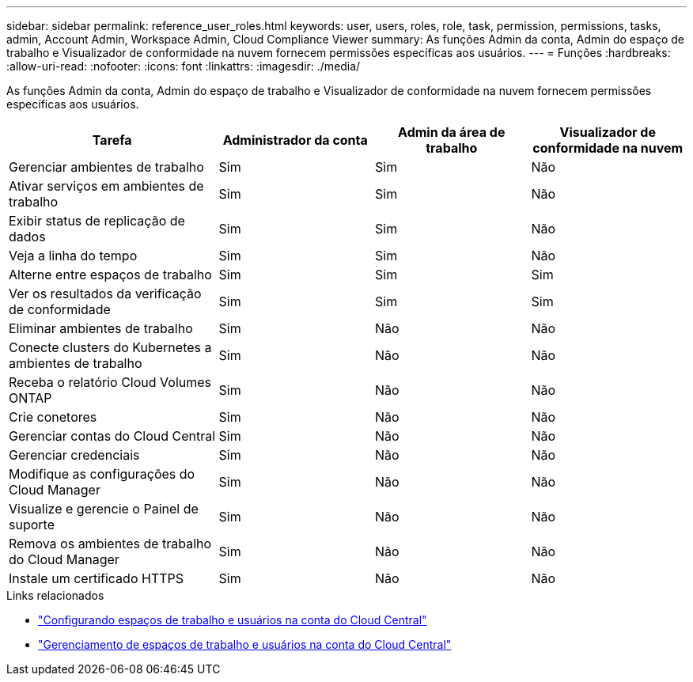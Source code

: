 ---
sidebar: sidebar 
permalink: reference_user_roles.html 
keywords: user, users, roles, role, task, permission, permissions, tasks, admin, Account Admin, Workspace Admin, Cloud Compliance Viewer 
summary: As funções Admin da conta, Admin do espaço de trabalho e Visualizador de conformidade na nuvem fornecem permissões específicas aos usuários. 
---
= Funções
:hardbreaks:
:allow-uri-read: 
:nofooter: 
:icons: font
:linkattrs: 
:imagesdir: ./media/


[role="lead"]
As funções Admin da conta, Admin do espaço de trabalho e Visualizador de conformidade na nuvem fornecem permissões específicas aos usuários.

[cols="31,23,23,23"]
|===
| Tarefa | Administrador da conta | Admin da área de trabalho | Visualizador de conformidade na nuvem 


| Gerenciar ambientes de trabalho | Sim | Sim | Não 


| Ativar serviços em ambientes de trabalho | Sim | Sim | Não 


| Exibir status de replicação de dados | Sim | Sim | Não 


| Veja a linha do tempo | Sim | Sim | Não 


| Alterne entre espaços de trabalho | Sim | Sim | Sim 


| Ver os resultados da verificação de conformidade | Sim | Sim | Sim 


| Eliminar ambientes de trabalho | Sim | Não | Não 


| Conecte clusters do Kubernetes a ambientes de trabalho | Sim | Não | Não 


| Receba o relatório Cloud Volumes ONTAP | Sim | Não | Não 


| Crie conetores | Sim | Não | Não 


| Gerenciar contas do Cloud Central | Sim | Não | Não 


| Gerenciar credenciais | Sim | Não | Não 


| Modifique as configurações do Cloud Manager | Sim | Não | Não 


| Visualize e gerencie o Painel de suporte | Sim | Não | Não 


| Remova os ambientes de trabalho do Cloud Manager | Sim | Não | Não 


| Instale um certificado HTTPS | Sim | Não | Não 
|===
.Links relacionados
* link:task_setting_up_cloud_central_accounts.html["Configurando espaços de trabalho e usuários na conta do Cloud Central"^]
* link:task_managing_cloud_central_accounts.html["Gerenciamento de espaços de trabalho e usuários na conta do Cloud Central"^]

